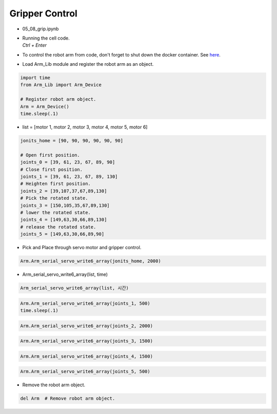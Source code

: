 ===============
Gripper Control
===============

.. raw:: html
    
    <div style="background: #C3F8FF" class="admonition note custom">
        <p style="background: light-blue" class="admonition-title">
            Follow along: Gripper Control
        </p>
        <div class="line-block">
            <div class="line">The program launching process along with parameter settings are all simplified and set up on the Jupyter Notebook Environment.</div>
        </div>
        <ul>
            <li>Open the 05_08_grip.ipynb Jupyter Notebook.</li>
            <li>Load Arm_Lib module and register the robot arm as an object.</li>
            <li>Follow and Execute the example codes.</li>

        </ul>
        <div class="line">(The Jetson Board used for these examples are => Jetson Nano)</div>
        
    </div>


.. raw:: html

    <hr>

-   05_08_grip.ipynb
-   | Running the cell code.
    | `Ctrl + Enter`
-   To control the robot arm from code, don't forget to shut down the docker container. See `here <https://zeta-edu-lecture.readthedocs.io/en/latest/lecture_courses/course_1/5.robot_arm_ex/2.basic_control/2.before_starting.html>`_.

.. thumbnail:: /_images/having_fun/gripper1.png

-   Load Arm_Lib module and register the robot arm as an object.

.. code-block:: python

    import time
    from Arm_Lib import Arm_Device

    # Register robot arm object.
    Arm = Arm_Device()
    time.sleep(.1)

-   list = [motor 1, motor 2, motor 3, motor 4, motor 5, motor 6]

.. code-block:: python

    jonits_home = [90, 90, 90, 90, 90, 90]

    # Open first position.
    joints_0 = [39, 61, 23, 67, 89, 90]
    # Close first position.
    joints_1 = [39, 61, 23, 67, 89, 130]
    # Heighten first position.
    joints_2 = [39,107,37,67,89,130]
    # Pick the rotated state.
    joints_3 = [150,105,35,67,89,130]
    # lower the rotated state.
    joints_4 = [149,63,30,66,89,130]
    # release the rotated state.
    joints_5 = [149,63,30,66,89,90]

-   Pick and Place through servo motor and gripper control.

.. code-block:: python

    Arm.Arm_serial_servo_write6_array(jonits_home, 2000)

-   Arm_serial_servo_write6_array(list, time)

.. code-block:: python

    Arm_serial_servo_write6_array(list, 시간)

.. code-block:: python

    Arm.Arm_serial_servo_write6_array(joints_1, 500)
    time.sleep(.1)

.. code-block:: python

    Arm.Arm_serial_servo_write6_array(joints_2, 2000)

.. code-block:: python

    Arm.Arm_serial_servo_write6_array(joints_3, 1500)

.. code-block:: python

    Arm.Arm_serial_servo_write6_array(joints_4, 1500)

.. code-block:: python

    Arm.Arm_serial_servo_write6_array(joints_5, 500)


-   Remove the robot arm object.

.. code-block:: python

    del Arm  # Remove robot arm object.

